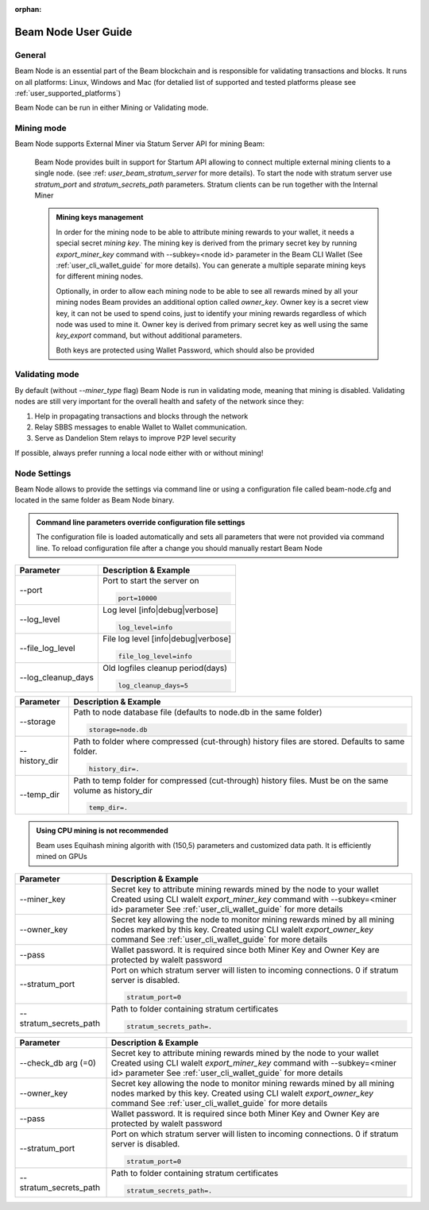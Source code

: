 :orphan:

.. _user_beam_node_guide:

Beam Node User Guide
====================

General
------------------------


Beam Node is an essential part of the Beam blockchain and is responsible for validating transactions and blocks. It runs on all platforms: Linux, Windows and Mac (for detalied list of supported and tested platforms please see :ref:`user_supported_platforms`)


Beam Node can be run in either Mining or Validating mode. 

Mining mode
------------------------

Beam Node supports External Miner via Statum Server API for mining Beam:

    Beam Node provides built in support for Startum API allowing to connect multiple external mining clients to a single node. (see :ref: `user_beam_stratum_server` for more details). To start the node with stratum server use `stratum_port` and `stratum_secrets_path` parameters. Stratum clients can be run together with the Internal Miner

    .. admonition:: Mining keys management

        In order for the mining node to be able to attribute mining rewards to your wallet, it needs a special secret *mining key*. The mining key is derived from the primary secret key by running `export_miner_key` command with --subkey=<node id> parameter in the Beam CLI Wallet (See :ref:`user_cli_wallet_guide` for more details). You can generate a multiple separate mining keys for different mining nodes.

        Optionally, in order to allow each mining node to be able to see all rewards mined by all your mining nodes Beam provides an additional option called `owner_key`. Owner key is a secret view key, it can not be used to spend coins, just to identify your mining rewards regardless of which node was used to mine it. Owner key is derived from primary secret key as well using the same `key_export` command, but without additional parameters.

        Both keys are protected using Wallet Password, which should also be provided





Validating mode
------------------------

By default (without `--miner_type` flag) Beam Node is run in validating mode, meaning that mining is disabled. Validating nodes are still very important for the overall health and safety of the network since they:

1. Help in propagating transactions and blocks through the network 
2. Relay SBBS messages to enable Wallet to Wallet communication.
3. Serve as Dandelion Stem relays to improve P2P level security

If possible, always prefer running a local node either with or without mining!





Node Settings
------------------------

Beam Node allows to provide the settings via command line or using a configuration file called beam-node.cfg and located in the same folder as Beam Node binary. 

.. admonition:: Command line parameters override configuration file settings

   The configuration file is loaded automatically and sets all parameters that were not provided via command line. To reload configuration file after a change you should manually restart Beam Node

+-------------------------+----------------------------------------------------------------------------------------------------------+
|**Parameter**            | **Description & Example**                                                                                |
+-------------------------+----------------------------------------------------------------------------------------------------------+
| --port                  | Port to start the server on                                                                              |
|                         |                                                                                                          |
|                         | .. code-block:: bash                                                                                     |
|                         |                                                                                                          |
|                         |    port=10000                                                                                            |
+-------------------------+----------------------------------------------------------------------------------------------------------+
| --log_level             | Log level [info|debug|verbose]                                                                           |
|                         |                                                                                                          |
|                         | .. code-block:: bash                                                                                     |
|                         |                                                                                                          |
|                         |    log_level=info                                                                                        |
+-------------------------+----------------------------------------------------------------------------------------------------------+
| --file_log_level        | File log level [info|debug|verbose]                                                                      |
|                         |                                                                                                          |
|                         | .. code-block:: bash                                                                                     |
|                         |                                                                                                          |
|                         |    file_log_level=info                                                                                   |
+-------------------------+----------------------------------------------------------------------------------------------------------+
| --log_cleanup_days      | Old logfiles cleanup period(days)                                                                        |
|                         |                                                                                                          |
|                         | .. code-block:: bash                                                                                     |
|                         |                                                                                                          |
|                         |    log_cleanup_days=5                                                                                    |
+-------------------------+----------------------------------------------------------------------------------------------------------+



+-------------------------+----------------------------------------------------------------------------------------------------------+
|**Parameter**            | **Description & Example**                                                                                |
+-------------------------+----------------------------------------------------------------------------------------------------------+
| --storage               | Path to node database file (defaults to node.db in the same folder)                                      |
|                         |                                                                                                          |
|                         | .. code-block:: bash                                                                                     |
|                         |                                                                                                          |
|                         |    storage=node.db                                                                                       |
+-------------------------+----------------------------------------------------------------------------------------------------------+
| --history_dir           | Path to folder where compressed (cut-through) history files are stored. Defaults to same folder.         |
|                         |                                                                                                          |
|                         | .. code-block:: bash                                                                                     |
|                         |                                                                                                          |
|                         |    history_dir=.                                                                                         |
+-------------------------+----------------------------------------------------------------------------------------------------------+
| --temp_dir              | Path to temp folder for compressed (cut-through) history files. Must be on the same volume as history_dir|
|                         |                                                                                                          |
|                         | .. code-block:: bash                                                                                     |
|                         |                                                                                                          |
|                         |    temp_dir=.                                                                                            |
+-------------------------+----------------------------------------------------------------------------------------------------------+

.. admonition:: Using CPU mining is not recommended

   Beam uses Equihash mining algorith with (150,5) parameters and customized data path. It is efficiently mined on GPUs

+-------------------------+----------------------------------------------------------------------------------------------------------+
|**Parameter**            | **Description & Example**                                                                                |
+-------------------------+----------------------------------------------------------------------------------------------------------+
| --miner_key             | Secret key to attribute mining rewards mined by the node to your wallet                                  |
|                         | Created using CLI walelt `export_miner_key` command with --subkey=<miner id> parameter                   |
|                         | See :ref:`user_cli_wallet_guide` for more details                                                        |
|                         |                                                                                                          |
+-------------------------+----------------------------------------------------------------------------------------------------------+
| --owner_key             | Secret key allowing the node to monitor mining rewards mined by all mining nodes marked by this key.     |
|                         | Created using CLI walelt `export_owner_key` command                                                      |
|                         | See :ref:`user_cli_wallet_guide` for more details                                                        |
|                         |                                                                                                          |
+-------------------------+----------------------------------------------------------------------------------------------------------+
| --pass                  | Wallet password. It is required since both Miner Key and Owner Key are protected by walelt password      |
|                         |                                                                                                          |
+-------------------------+----------------------------------------------------------------------------------------------------------+
| --stratum_port          | Port on which stratum server will listen to incoming connections. 0 if stratum server is disabled.       |
|                         |                                                                                                          |
|                         | .. code-block:: bash                                                                                     |
|                         |                                                                                                          |
|                         |    stratum_port=0                                                                                        |
+-------------------------+----------------------------------------------------------------------------------------------------------+
| --stratum_secrets_path  | Path to folder containing stratum certificates                                                           |
|                         |                                                                                                          |
|                         | .. code-block:: bash                                                                                     |
|                         |                                                                                                          |
|                         |    stratum_secrets_path=.                                                                                |
+-------------------------+----------------------------------------------------------------------------------------------------------+

+-------------------------+----------------------------------------------------------------------------------------------------------+
|**Parameter**            | **Description & Example**                                                                                |
+-------------------------+----------------------------------------------------------------------------------------------------------+
|  --check_db arg (=0)    | Secret key to attribute mining rewards mined by the node to your wallet                                  |
|                         | Created using CLI walelt `export_miner_key` command with --subkey=<miner id> parameter                   |
|                         | See :ref:`user_cli_wallet_guide` for more details                                                        |
|                         |                                                                                                          |
+-------------------------+----------------------------------------------------------------------------------------------------------+
| --owner_key             | Secret key allowing the node to monitor mining rewards mined by all mining nodes marked by this key.     |
|                         | Created using CLI walelt `export_owner_key` command                                                      |
|                         | See :ref:`user_cli_wallet_guide` for more details                                                        |
|                         |                                                                                                          |
+-------------------------+----------------------------------------------------------------------------------------------------------+
| --pass                  | Wallet password. It is required since both Miner Key and Owner Key are protected by walelt password      |
|                         |                                                                                                          |
+-------------------------+----------------------------------------------------------------------------------------------------------+
| --stratum_port          | Port on which stratum server will listen to incoming connections. 0 if stratum server is disabled.       |
|                         |                                                                                                          |
|                         | .. code-block:: bash                                                                                     |
|                         |                                                                                                          |
|                         |    stratum_port=0                                                                                        |
+-------------------------+----------------------------------------------------------------------------------------------------------+
| --stratum_secrets_path  | Path to folder containing stratum certificates                                                           |
|                         |                                                                                                          |
|                         | .. code-block:: bash                                                                                     |
|                         |                                                                                                          |
|                         |    stratum_secrets_path=.                                                                                |
+-------------------------+----------------------------------------------------------------------------------------------------------+
